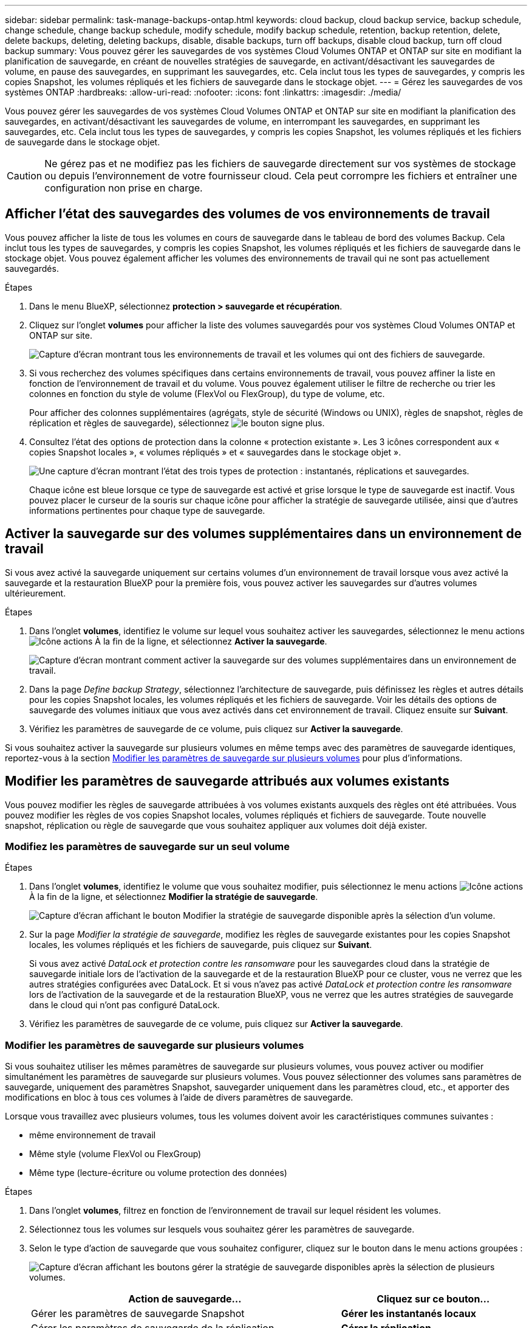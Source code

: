---
sidebar: sidebar 
permalink: task-manage-backups-ontap.html 
keywords: cloud backup, cloud backup service, backup schedule, change schedule, change backup schedule, modify schedule, modify backup schedule, retention, backup retention, delete, delete backups, deleting, deleting backups, disable, disable backups, turn off backups, disable cloud backup, turn off cloud backup 
summary: Vous pouvez gérer les sauvegardes de vos systèmes Cloud Volumes ONTAP et ONTAP sur site en modifiant la planification de sauvegarde, en créant de nouvelles stratégies de sauvegarde, en activant/désactivant les sauvegardes de volume, en pause des sauvegardes, en supprimant les sauvegardes, etc. Cela inclut tous les types de sauvegardes, y compris les copies Snapshot, les volumes répliqués et les fichiers de sauvegarde dans le stockage objet. 
---
= Gérez les sauvegardes de vos systèmes ONTAP
:hardbreaks:
:allow-uri-read: 
:nofooter: 
:icons: font
:linkattrs: 
:imagesdir: ./media/


[role="lead"]
Vous pouvez gérer les sauvegardes de vos systèmes Cloud Volumes ONTAP et ONTAP sur site en modifiant la planification des sauvegardes, en activant/désactivant les sauvegardes de volume, en interrompant les sauvegardes, en supprimant les sauvegardes, etc. Cela inclut tous les types de sauvegardes, y compris les copies Snapshot, les volumes répliqués et les fichiers de sauvegarde dans le stockage objet.


CAUTION: Ne gérez pas et ne modifiez pas les fichiers de sauvegarde directement sur vos systèmes de stockage ou depuis l'environnement de votre fournisseur cloud. Cela peut corrompre les fichiers et entraîner une configuration non prise en charge.



== Afficher l'état des sauvegardes des volumes de vos environnements de travail

Vous pouvez afficher la liste de tous les volumes en cours de sauvegarde dans le tableau de bord des volumes Backup. Cela inclut tous les types de sauvegardes, y compris les copies Snapshot, les volumes répliqués et les fichiers de sauvegarde dans le stockage objet. Vous pouvez également afficher les volumes des environnements de travail qui ne sont pas actuellement sauvegardés.

.Étapes
. Dans le menu BlueXP, sélectionnez *protection > sauvegarde et récupération*.
. Cliquez sur l'onglet *volumes* pour afficher la liste des volumes sauvegardés pour vos systèmes Cloud Volumes ONTAP et ONTAP sur site.
+
image:screenshot_backup_volumes_dashboard.png["Capture d'écran montrant tous les environnements de travail et les volumes qui ont des fichiers de sauvegarde."]

. Si vous recherchez des volumes spécifiques dans certains environnements de travail, vous pouvez affiner la liste en fonction de l'environnement de travail et du volume. Vous pouvez également utiliser le filtre de recherche ou trier les colonnes en fonction du style de volume (FlexVol ou FlexGroup), du type de volume, etc.
+
Pour afficher des colonnes supplémentaires (agrégats, style de sécurité (Windows ou UNIX), règles de snapshot, règles de réplication et règles de sauvegarde), sélectionnez image:button_plus_sign_round.png["le bouton signe plus"].

. Consultez l'état des options de protection dans la colonne « protection existante ». Les 3 icônes correspondent aux « copies Snapshot locales », « volumes répliqués » et « sauvegardes dans le stockage objet ».
+
image:screenshot_backup_protection_status.png["Une capture d'écran montrant l'état des trois types de protection : instantanés, réplications et sauvegardes."]

+
Chaque icône est bleue lorsque ce type de sauvegarde est activé et grise lorsque le type de sauvegarde est inactif. Vous pouvez placer le curseur de la souris sur chaque icône pour afficher la stratégie de sauvegarde utilisée, ainsi que d'autres informations pertinentes pour chaque type de sauvegarde.





== Activer la sauvegarde sur des volumes supplémentaires dans un environnement de travail

Si vous avez activé la sauvegarde uniquement sur certains volumes d'un environnement de travail lorsque vous avez activé la sauvegarde et la restauration BlueXP pour la première fois, vous pouvez activer les sauvegardes sur d'autres volumes ultérieurement.

.Étapes
. Dans l'onglet *volumes*, identifiez le volume sur lequel vous souhaitez activer les sauvegardes, sélectionnez le menu actions image:icon-action.png["Icône actions"] À la fin de la ligne, et sélectionnez *Activer la sauvegarde*.
+
image:screenshot_backup_additional_volume.png["Capture d'écran montrant comment activer la sauvegarde sur des volumes supplémentaires dans un environnement de travail."]

. Dans la page _Define backup Strategy_, sélectionnez l'architecture de sauvegarde, puis définissez les règles et autres détails pour les copies Snapshot locales, les volumes répliqués et les fichiers de sauvegarde. Voir les détails des options de sauvegarde des volumes initiaux que vous avez activés dans cet environnement de travail. Cliquez ensuite sur *Suivant*.
. Vérifiez les paramètres de sauvegarde de ce volume, puis cliquez sur *Activer la sauvegarde*.


Si vous souhaitez activer la sauvegarde sur plusieurs volumes en même temps avec des paramètres de sauvegarde identiques, reportez-vous à la section <<Modifier les paramètres de sauvegarde sur plusieurs volumes,Modifier les paramètres de sauvegarde sur plusieurs volumes>> pour plus d'informations.



== Modifier les paramètres de sauvegarde attribués aux volumes existants

Vous pouvez modifier les règles de sauvegarde attribuées à vos volumes existants auxquels des règles ont été attribuées. Vous pouvez modifier les règles de vos copies Snapshot locales, volumes répliqués et fichiers de sauvegarde. Toute nouvelle snapshot, réplication ou règle de sauvegarde que vous souhaitez appliquer aux volumes doit déjà exister.



=== Modifiez les paramètres de sauvegarde sur un seul volume

.Étapes
. Dans l'onglet *volumes*, identifiez le volume que vous souhaitez modifier, puis sélectionnez le menu actions image:icon-action.png["Icône actions"] À la fin de la ligne, et sélectionnez *Modifier la stratégie de sauvegarde*.
+
image:screenshot_edit_backup_strategy.png["Capture d'écran affichant le bouton Modifier la stratégie de sauvegarde disponible après la sélection d'un volume."]

. Sur la page _Modifier la stratégie de sauvegarde_, modifiez les règles de sauvegarde existantes pour les copies Snapshot locales, les volumes répliqués et les fichiers de sauvegarde, puis cliquez sur *Suivant*.
+
Si vous avez activé _DataLock et protection contre les ransomware_ pour les sauvegardes cloud dans la stratégie de sauvegarde initiale lors de l'activation de la sauvegarde et de la restauration BlueXP pour ce cluster, vous ne verrez que les autres stratégies configurées avec DataLock. Et si vous n'avez pas activé _DataLock et protection contre les ransomware_ lors de l'activation de la sauvegarde et de la restauration BlueXP, vous ne verrez que les autres stratégies de sauvegarde dans le cloud qui n'ont pas configuré DataLock.

. Vérifiez les paramètres de sauvegarde de ce volume, puis cliquez sur *Activer la sauvegarde*.




=== Modifier les paramètres de sauvegarde sur plusieurs volumes

Si vous souhaitez utiliser les mêmes paramètres de sauvegarde sur plusieurs volumes, vous pouvez activer ou modifier simultanément les paramètres de sauvegarde sur plusieurs volumes. Vous pouvez sélectionner des volumes sans paramètres de sauvegarde, uniquement des paramètres Snapshot, sauvegarder uniquement dans les paramètres cloud, etc., et apporter des modifications en bloc à tous ces volumes à l'aide de divers paramètres de sauvegarde.

Lorsque vous travaillez avec plusieurs volumes, tous les volumes doivent avoir les caractéristiques communes suivantes :

* même environnement de travail
* Même style (volume FlexVol ou FlexGroup)
* Même type (lecture-écriture ou volume protection des données)


.Étapes
. Dans l'onglet *volumes*, filtrez en fonction de l'environnement de travail sur lequel résident les volumes.
. Sélectionnez tous les volumes sur lesquels vous souhaitez gérer les paramètres de sauvegarde.
. Selon le type d'action de sauvegarde que vous souhaitez configurer, cliquez sur le bouton dans le menu actions groupées :
+
image:screenshot_manage_backup_settings.png["Capture d'écran affichant les boutons gérer la stratégie de sauvegarde disponibles après la sélection de plusieurs volumes."]

+
[cols="50,30"]
|===
| Action de sauvegarde... | Cliquez sur ce bouton... 


| Gérer les paramètres de sauvegarde Snapshot | *Gérer les instantanés locaux* 


| Gérer les paramètres de sauvegarde de la réplication | *Gérer la réplication* 


| Gérez les paramètres de sauvegarde dans le cloud | *Gérer la sauvegarde* 


| Gérer plusieurs types de paramètres de sauvegarde. Cette option vous permet également de modifier l'architecture de sauvegarde. | *Gérer la sauvegarde et la récupération* 
|===
. Dans la page de sauvegarde qui s'affiche, modifiez les règles de sauvegarde existantes pour les copies Snapshot locales, les volumes répliqués ou les fichiers de sauvegarde, puis cliquez sur *Enregistrer*.
+
Si vous avez activé _DataLock et protection contre les ransomware_ pour les sauvegardes cloud dans la stratégie de sauvegarde initiale lors de l'activation de la sauvegarde et de la restauration BlueXP pour ce cluster, vous ne verrez que les autres stratégies configurées avec DataLock. Et si vous n'avez pas activé _DataLock et protection contre les ransomware_ lors de l'activation de la sauvegarde et de la restauration BlueXP, vous ne verrez que les autres stratégies de sauvegarde dans le cloud qui n'ont pas configuré DataLock.





== Créez une sauvegarde de volume manuelle à tout moment

Vous pouvez créer une sauvegarde à la demande à tout moment pour capturer l'état actuel du volume. Cela peut être utile si des modifications importantes ont été apportées à un volume et que vous ne voulez pas attendre la prochaine sauvegarde planifiée pour protéger ces données. Vous pouvez également utiliser cette fonctionnalité pour créer une sauvegarde pour un volume qui n'est pas en cours de sauvegarde et pour capturer son état actuel.

Vous pouvez créer une copie Snapshot ad hoc ou une sauvegarde vers l'objet d'un volume. Vous ne pouvez pas créer de volume répliqué ad hoc.

Le nom de la sauvegarde inclut l'horodatage afin que vous puissiez identifier votre sauvegarde à la demande à partir d'autres sauvegardes planifiées.

Si vous avez activé _DataLock et protection contre les ransomware_ lors de l'activation de la sauvegarde et de la restauration BlueXP pour ce cluster, la sauvegarde à la demande sera également configurée avec DataLock et la période de conservation sera de 30 jours. Les analyses par ransomware ne sont pas prises en charge pour les sauvegardes ad hoc. link:concept-cloud-backup-policies.html#datalock-and-ransomware-protection["En savoir plus sur le verrouillage des données et la protection contre les attaques par ransomware"^].

Notez que lors de la création d'une sauvegarde ad hoc, un Snapshot est créé sur le volume source. Cet instantané ne faisant pas partie d'une planification Snapshot normale, il ne sera pas désactivé. Vous pouvez supprimer manuellement cet instantané du volume source une fois la sauvegarde terminée. Ainsi, les blocs liés à cette copie Snapshot peuvent être libérés. Le nom de l'instantané commence par `cbs-snapshot-adhoc-`. https://docs.netapp.com/us-en/ontap/san-admin/delete-all-existing-snapshot-copies-volume-task.html["Reportez-vous à la section mode de suppression d'une copie Snapshot à l'aide ONTAP de l'interface de ligne de commandes de"^].


NOTE: La sauvegarde de volumes à la demande n'est pas prise en charge sur les volumes de protection des données.

.Étapes
. Dans l'onglet *volumes*, cliquez sur image:screenshot_horizontal_more_button.gif["Plus d'icône"] Pour le volume et sélectionnez *Backup* > *Create ad-hoc Backup*.
+
image:screenshot_backup_now_button.png["Copie d'écran affichant le bouton Backup Now (sauvegarde maintenant), disponible après la sélection d'un volume."]



La colonne État de la sauvegarde de ce volume affiche « en cours » jusqu'à ce que la sauvegarde soit créée.



== Afficher la liste des sauvegardes pour chaque volume

Vous pouvez afficher la liste de tous les fichiers de sauvegarde existants pour chaque volume. Cette page affiche des informations détaillées sur le volume source, l'emplacement de destination et les détails de la sauvegarde, tels que la dernière sauvegarde effectuée, la stratégie de sauvegarde actuelle, la taille du fichier de sauvegarde, etc.

.Étapes
. Dans l'onglet *volumes*, cliquez sur image:screenshot_horizontal_more_button.gif["Plus d'icône"] Pour le volume source et sélectionnez *Afficher les détails du volume*.
+
image:screenshot_backup_view_backups_button.png["Capture d'écran affichant le bouton Afficher les détails du volume disponible pour un seul volume."]

+
Les détails du volume et la liste des copies Snapshot sont affichés par défaut.

+
image:screenshot_backup_snapshot_list.png["Capture d'écran affichant la liste de tous les fichiers de sauvegarde pour un seul volume."]

. Sélectionnez *instantané*, *réplication* ou *sauvegarde* pour afficher la liste de tous les fichiers de sauvegarde pour chaque type de sauvegarde.
+
image:screenshot_backup_select_backups_type.png["Capture d'écran affichant la liste de tous les fichiers de sauvegarde pour un seul volume : copies Snapshot, volumes répliqués ou sauvegardes dans le stockage objet."]





== Exécutez une analyse anti-ransomware sur une sauvegarde de volume dans le stockage objet

Le logiciel de protection contre les ransomwares NetApp analyse vos fichiers de sauvegarde pour détecter une attaque par ransomware lors de la création d'une sauvegarde dans un fichier objet et lorsque les données d'un fichier de sauvegarde sont restaurées. Vous pouvez également exécuter une analyse à la demande de la protection contre les ransomwares pour vérifier à tout moment que vous utilisez un fichier de sauvegarde spécifique dans le stockage objet. Ceci peut être utile si vous avez eu un problème de ransomware sur un volume en particulier et que vous souhaitez vérifier que les sauvegardes de ce volume ne sont pas affectées.

Cette fonctionnalité est disponible uniquement si la sauvegarde de volume a été créée à partir d'un système doté de ONTAP 9.11.1 ou version ultérieure et si vous avez activé _DataLock et protection contre les ransomware_ dans la stratégie de sauvegarde vers l'objet.

.Étapes
. Dans l'onglet *volumes*, cliquez sur image:screenshot_horizontal_more_button.gif["Plus d'icône"] Pour le volume source et sélectionnez *Afficher les détails du volume*.
+
image:screenshot_backup_view_backups_button.png["Capture d'écran affichant le bouton Afficher les détails du volume disponible pour un seul volume."]

+
Les détails du volume s'affichent.

+
image:screenshot_backup_snapshot_list.png["Capture d'écran affichant la liste de tous les fichiers de sauvegarde pour un seul volume."]

. Sélectionnez *Backup* pour afficher la liste des fichiers de sauvegarde dans le stockage objet.
+
image:screenshot_backup_select_object_backups.png["Capture d'écran affichant la liste de tous les fichiers de sauvegarde dans le stockage objet pour un seul volume."]

. Cliquez sur image:screenshot_horizontal_more_button.gif["Plus d'icône"] Pour le fichier de sauvegarde de volume que vous voulez analyser pour détecter les ransomware et cliquez sur *Rechercher des ransomware*.
+
image:screenshot_scan_one_backup.png["Capture d'écran montrant comment exécuter une analyse par ransomware sur un seul fichier de sauvegarde."]

+
La colonne protection contre les ransomware indique que l'analyse est en cours.





== Gérer la relation de réplication avec le volume source

Après avoir configuré la réplication des données entre deux systèmes, vous pouvez gérer la relation de réplication des données.

.Étapes
. Dans l'onglet *volumes*, cliquez sur image:screenshot_horizontal_more_button.gif["Plus d'icône"] Pour le volume source et sélectionnez l'option *Replication*. Vous pouvez voir toutes les options disponibles.
. Sélectionnez l'action de réplication à effectuer.
+
image:screenshot_replication_managing.png["Capture d'écran affichant la liste des actions disponibles dans le menu action de réplication."]

+
Le tableau suivant décrit les actions disponibles :

+
[cols="15,85"]
|===
| Action | Description 


| Afficher la réplication | Affiche des informations détaillées sur la relation de volume : informations de transfert, informations relatives au dernier transfert, informations détaillées sur le volume et informations sur la stratégie de protection attribuée à la relation. 


| Mettre à jour la réplication | Lance un transfert incrémentiel pour mettre à jour le volume de destination à synchroniser avec le volume source. 


| Interrompre la réplication | Mettez en pause le transfert incrémentiel de copies Snapshot pour mettre à jour le volume de destination. Vous pouvez reprendre ultérieurement si vous souhaitez redémarrer les mises à jour incrémentielles. 


| Interrompre la réplication | Rompt la relation entre les volumes source et de destination et active le volume de destination pour l'accès aux données, en faisant des opérations de lecture-écriture.

Cette option est généralement utilisée lorsque le volume source ne peut pas servir de données en raison d'événements tels que la corruption des données, la suppression accidentelle ou un état hors ligne.

https://docs.netapp.com/us-en/ontap-sm-classic/volume-disaster-recovery/index.html["Découvrez comment configurer un volume de destination pour l'accès aux données et réactiver un volume source dans la documentation ONTAP"^] 


| Abandonner la réplication | Désactive les sauvegardes de ce volume sur le système de destination et désactive également la restauration d'un volume. Les sauvegardes existantes ne seront pas supprimées. Cela ne supprime pas la relation de protection des données entre les volumes source et destination. 


| Resynchronisation inverse | Inverse les rôles des volumes source et de destination. Le contenu du volume source d'origine est remplacé par le contenu du volume de destination. Ceci est utile lorsque vous souhaitez réactiver un volume source hors ligne.

Toutes les données écrites sur le volume source d'origine entre la dernière réplication de données et l'heure à laquelle le volume source a été désactivé ne sont pas conservées. 


| Supprimer la relation | Supprime la relation de protection des données entre les volumes source et de destination, ce qui signifie que la réplication des données n'a plus lieu entre les volumes. Cette action n'active pas le volume de destination pour l'accès aux données, ce qui signifie qu'il ne le fait pas en lecture-écriture. Cette action supprime également la relation entre pairs de cluster et la relation entre la machine virtuelle de stockage (SVM), en l'absence d'autres relations de protection des données entre les systèmes. 
|===


.Résultat
Après avoir sélectionné une action, BlueXP met à jour la relation.



== Modifier une stratégie de sauvegarde dans le cloud existante

Vous pouvez modifier les attributs d'une stratégie de sauvegarde actuellement appliquée aux volumes d'un environnement de travail. La modification de la stratégie de sauvegarde affecte tous les volumes existants utilisant la règle.

[NOTE]
====
* Si vous avez activé _DataLock et protection contre les ransomware_ dans la stratégie initiale lors de l'activation de la sauvegarde et de la restauration BlueXP pour ce cluster, toutes les stratégies que vous modifiez doivent être configurées avec le même paramètre DataLock (gouvernance ou conformité). Et si vous n'avez pas activé _DataLock et protection contre les ransomware_ lors de l'activation de la sauvegarde et de la restauration BlueXP, vous ne pouvez pas activer DataLock maintenant.
* Lorsque vous créez des sauvegardes sur AWS, si vous avez choisi _S3 Glacier_ ou _S3 Glacier Deep Archive_ dans votre première stratégie de sauvegarde lors de l'activation de la sauvegarde et de la restauration BlueXP, ce Tier sera le seul Tier d'archivage disponible lors de l'édition de stratégies de sauvegarde. Si vous avez sélectionné aucun niveau d'archivage dans votre première stratégie de sauvegarde, alors _S3 Glacier_ sera votre seule option d'archivage lors de la modification d'une stratégie.


====
.Étapes
. Dans l'onglet *volumes*, sélectionnez *Paramètres de sauvegarde*.
+
image:screenshot_backup_settings_button.png["Capture d'écran affichant le bouton Backup Settings de l'onglet volumes."]

. Dans la page _Backup Settings_, cliquez sur image:screenshot_horizontal_more_button.gif["Plus d'icône"] Pour l'environnement de travail dans lequel vous souhaitez modifier les paramètres de la stratégie, sélectionnez *gérer les stratégies*.
+
image:screenshot_backup_modify_policy.png["Capture d'écran présentant l'option gérer les stratégies de la page Paramètres de sauvegarde."]

. Dans la page _Manage Policies_, cliquez sur *Edit* pour la stratégie de sauvegarde que vous souhaitez modifier dans cet environnement de travail.
+
image:screenshot_backup_manage_policy_page_edit.png["Capture d'écran affichant le bouton Modifier la stratégie de la page gérer les stratégies."]

. Dans la page _Edit Policy_, cliquez sur image:button_down_caret.png["bouton flèche vers le bas"] Pour développer la section _Labels & Retention_ afin de modifier la planification et/ou la rétention des sauvegardes, puis cliquez sur *Enregistrer*.
+
image:screenshot_backup_edit_policy.png["Capture d'écran présentant les paramètres de stratégie de sauvegarde dans lesquels vous pouvez modifier la planification de sauvegarde et les paramètres de conservation de sauvegarde."]

+
Si votre cluster exécute ONTAP 9.10.1 ou version supérieure, vous pouvez également activer ou désactiver le Tiering des sauvegardes dans le stockage d'archivage après un certain nombre de jours.

+
ifdef::aws[]



link:reference-aws-backup-tiers.html["En savoir plus sur l'utilisation du stockage d'archives AWS"].

endif::aws[]

ifdef::azure[]

link:reference-azure-backup-tiers.html["En savoir plus sur l'utilisation du stockage d'archives Azure"].

endif::azure[]

ifdef::gcp[]

link:reference-google-backup-tiers.html["En savoir plus sur l'utilisation du stockage d'archives Google"]. (Nécessite ONTAP 9.12.1.)

endif::gcp[]

+image:screenshot_backup_modify_policy_page2.png["Copie d'écran montrant le Tiering vers les paramètres de stockage d'archivage pour la sauvegarde et la restauration BlueXP."]

+ Notez que tous les fichiers de sauvegarde qui ont été hiérarchisés vers le stockage d'archivage sont conservés dans ce niveau si vous arrêtez le Tiering des sauvegardes vers l'archivage - ils ne sont pas automatiquement déplacés vers le niveau standard. Seules les sauvegardes de volume nouveaux résident dans le niveau standard.



== Ajoutez une nouvelle stratégie de sauvegarde dans le cloud

Lorsque vous activez la sauvegarde et la restauration BlueXP pour un environnement de travail, tous les volumes que vous sélectionnez initialement sont sauvegardés à l'aide de la règle de sauvegarde par défaut que vous avez définie. Si vous souhaitez attribuer différentes stratégies de sauvegarde à certains volumes ayant des objectifs de point de récupération différents, vous pouvez créer des règles supplémentaires pour ce cluster et les affecter à d'autres volumes.

Si vous souhaitez appliquer une nouvelle stratégie de sauvegarde à certains volumes d'un environnement de travail, vous devez d'abord ajouter la stratégie de sauvegarde à l'environnement de travail. C'est alors possible <<Changing the policy assigned to existing volumes,appliquer la policy aux volumes de cet environnement de travail>>.

[NOTE]
====
* Si vous avez activé _DataLock et protection contre les ransomware_ dans la stratégie initiale lors de l'activation de la sauvegarde et de la restauration BlueXP pour ce cluster, toutes les stratégies supplémentaires que vous créez doivent être configurées avec le même paramètre DataLock (gouvernance ou conformité). Et si vous n'avez pas activé _DataLock et protection contre les ransomware_ lors de l'activation de la sauvegarde et de la restauration BlueXP, vous ne pouvez pas créer de nouvelles stratégies utilisant DataLock.
* Lorsque vous créez des sauvegardes sur AWS, si vous avez choisi _S3 Glacier_ ou _S3 Glacier Deep Archive_ dans votre première stratégie de sauvegarde lors de l'activation de la sauvegarde et de la restauration BlueXP, ce niveau sera le seul Tier d'archivage disponible pour les futures politiques de sauvegarde de ce cluster. Si vous avez sélectionné aucun niveau d'archivage dans votre première stratégie de sauvegarde, alors _S3 Glacier_ sera votre seule option d'archivage pour les stratégies futures.


====
.Étapes
. Dans l'onglet *volumes*, sélectionnez *Paramètres de sauvegarde*.
+
image:screenshot_backup_settings_button.png["Capture d'écran affichant le bouton Backup Settings de l'onglet volumes."]

. Dans la page _Backup Settings_, cliquez sur image:screenshot_horizontal_more_button.gif["Plus d'icône"] Pour l'environnement de travail où vous souhaitez ajouter la nouvelle stratégie, sélectionnez *gérer les stratégies*.
+
image:screenshot_backup_modify_policy.png["Capture d'écran présentant l'option gérer les stratégies de la page Paramètres de sauvegarde."]

. Dans la page _Manage Policies_, cliquez sur *Add New Policy*.
+
image:screenshot_backup_manage_policy_page_add.png["Capture d'écran affichant le bouton Ajouter une nouvelle stratégie de la page gérer les politiques."]

. Dans la page _Ajouter une nouvelle stratégie_, cliquez sur image:button_down_caret.png["bouton flèche vers le bas"] Pour développer la section _Labels & Retention_ afin de définir la planification et la conservation des sauvegardes, puis cliquez sur *Enregistrer*.
+
image:screenshot_backup_add_new_policy.png["Capture d'écran présentant les paramètres de stratégie de sauvegarde dans lesquels vous pouvez ajouter la planification de sauvegarde et les paramètres de conservation de sauvegarde."]

+
Si votre cluster exécute ONTAP 9.10.1 ou version supérieure, vous pouvez également activer ou désactiver le Tiering des sauvegardes dans le stockage d'archivage après un certain nombre de jours.

+
ifdef::aws[]



link:reference-aws-backup-tiers.html["En savoir plus sur l'utilisation du stockage d'archives AWS"].

endif::aws[]

ifdef::azure[]

link:reference-azure-backup-tiers.html["En savoir plus sur l'utilisation du stockage d'archives Azure"].

endif::azure[]

ifdef::gcp[]

link:reference-google-backup-tiers.html["En savoir plus sur l'utilisation du stockage d'archives Google"]. (Nécessite ONTAP 9.12.1.)

endif::gcp[]

+image:screenshot_backup_modify_policy_page2.png["Copie d'écran montrant le Tiering vers les paramètres de stockage d'archivage pour la sauvegarde et la restauration BlueXP."]



== Supprimer les sauvegardes

La sauvegarde et la restauration BlueXP vous permettent de supprimer un seul fichier de sauvegarde, de supprimer toutes les sauvegardes d'un volume ou de supprimer toutes les sauvegardes de tous les volumes d'un environnement de travail. Vous pouvez supprimer toutes les sauvegardes si vous n'avez plus besoin des sauvegardes, ou si vous avez supprimé le volume source et que vous souhaitez supprimer toutes les sauvegardes.

Notez que vous ne pouvez pas supprimer les fichiers de sauvegarde que vous avez verrouillés à l'aide de DataLock et de la protection contre les attaques par ransomware. L'option « Supprimer » n'est pas disponible dans l'interface utilisateur si vous avez sélectionné un ou plusieurs fichiers de sauvegarde verrouillés.


CAUTION: Si vous prévoyez de supprimer un environnement ou un cluster de travail qui dispose de sauvegardes, vous devez supprimer les sauvegardes *avant* de supprimer le système. La sauvegarde et la restauration BlueXP ne suppriment pas automatiquement les sauvegardes lorsque vous supprimez un système et il n'existe pas de prise en charge à jour dans l'interface utilisateur pour supprimer les sauvegardes une fois le système supprimé. Vous continuerez d'être facturé pour les coûts de stockage objet pour les sauvegardes restantes.



=== Supprimez tous les fichiers de sauvegarde d'un environnement de travail

La suppression de toutes les sauvegardes du stockage objet pour un environnement de travail ne désactive pas les sauvegardes futures des volumes de cet environnement de travail. Si vous souhaitez arrêter la création de sauvegardes de tous les volumes d'un environnement de travail, vous pouvez désactiver les sauvegardes <<Deactivating BlueXP backup and recovery for a working environment,comme décrit ici>>.

Notez que cette action n'a aucun impact sur les copies Snapshot ou les volumes répliqués. Ces types de fichiers de sauvegarde ne sont pas supprimés.

.Étapes
. Dans l'onglet *volumes*, sélectionnez *Paramètres de sauvegarde*.
+
image:screenshot_backup_settings_button.png["Capture d'écran affichant le bouton Paramètres de sauvegarde disponible après la sélection d'un environnement de travail."]

. Cliquez sur image:screenshot_horizontal_more_button.gif["Plus d'icône"] Pour l'environnement de travail où vous souhaitez supprimer toutes les sauvegardes et sélectionnez *Supprimer toutes les sauvegardes*.
+
image:screenshot_delete_all_backups.png["Capture d'écran de la sélection du bouton Supprimer toutes les sauvegardes pour supprimer toutes les sauvegardes d'un environnement de travail."]

. Dans la boîte de dialogue de confirmation, entrez le nom de l'environnement de travail et cliquez sur *Supprimer*.




=== Supprimez un seul fichier de sauvegarde pour un volume

Vous pouvez supprimer un seul fichier de sauvegarde si vous n'en avez plus besoin. Cela inclut la suppression d'une sauvegarde unique d'une copie Snapshot de volume ou d'une sauvegarde dans le stockage objet.

Vous ne pouvez pas supprimer de volumes répliqués (volumes de protection des données).

.Étapes
. Dans l'onglet *volumes*, cliquez sur image:screenshot_horizontal_more_button.gif["Plus d'icône"] Pour le volume source et sélectionnez *Afficher les détails du volume*.
+
image:screenshot_backup_view_backups_button.png["Capture d'écran affichant le bouton Afficher les détails du volume disponible pour un seul volume."]

+
Les détails du volume sont affichés et vous pouvez sélectionner *Snapshot*, *Replication* ou *Backup* pour afficher la liste de tous les fichiers de sauvegarde du volume. Par défaut, les copies Snapshot disponibles sont affichées.

+
image:screenshot_backup_snapshot_list.png["Capture d'écran affichant la liste de tous les fichiers de sauvegarde pour un seul volume."]

. Sélectionnez *instantané* ou *sauvegarde* pour voir le type de fichiers de sauvegarde que vous souhaitez supprimer.
+
image:screenshot_backup_select_object_backups.png["Capture d'écran affichant la liste de tous les fichiers de sauvegarde pour un seul volume : copies Snapshot, volumes répliqués ou sauvegardes dans le stockage objet."]

. Cliquez sur image:screenshot_horizontal_more_button.gif["Plus d'icône"] Pour le fichier de sauvegarde de volume que vous souhaitez supprimer, cliquez sur *Supprimer*. La capture d'écran ci-dessous provient d'un fichier de sauvegarde dans le stockage objet.
+
image:screenshot_delete_one_backup.png["Capture d'écran indiquant comment supprimer un seul fichier de sauvegarde."]

. Dans la boîte de dialogue de confirmation, cliquez sur *Supprimer*.




== Supprimez les relations de sauvegarde de volume

La suppression de la relation de sauvegarde d'un volume vous fournit un mécanisme d'archivage si vous souhaitez arrêter la création de nouveaux fichiers de sauvegarde et supprimer le volume source, mais conserver tous les fichiers de sauvegarde existants. Cela vous permet de restaurer ultérieurement le volume à partir du fichier de sauvegarde, si nécessaire, tout en libérant de l'espace du système de stockage source.

Vous n'avez pas nécessairement besoin de supprimer le volume source. Vous pouvez supprimer la relation de sauvegarde d'un volume et conserver le volume source. Dans ce cas, vous pouvez activer la sauvegarde sur le volume ultérieurement. La copie de sauvegarde de base d'origine continue d'être utilisée dans ce cas. Une nouvelle copie de sauvegarde de base n'est pas créée et exportée vers le cloud. Notez que si vous réactivez une relation de sauvegarde, la stratégie de sauvegarde par défaut est attribuée au volume.

Cette fonction n'est disponible que si votre système exécute ONTAP 9.12.1 ou une version ultérieure.

Vous ne pouvez pas supprimer le volume source de l'interface utilisateur de sauvegarde et de restauration BlueXP. Cependant, vous pouvez ouvrir la page Détails du volume sur la toile, et https://docs.netapp.com/us-en/bluexp-cloud-volumes-ontap/task-manage-volumes.html#manage-volumes["supprimez le volume de ce site"].


NOTE: Une fois la relation supprimée, vous ne pouvez pas supprimer des fichiers de sauvegarde de volume individuels. Vous pouvez cependant link:task-manage-backups-ontap.html#deleting-all-backup-files-for-a-volume["supprimez toutes les sauvegardes du volume"] si vous souhaitez supprimer tous les fichiers de sauvegarde.

.Étapes
. Dans l'onglet *volumes*, cliquez sur image:screenshot_horizontal_more_button.gif["Plus d'icône"] Pour le volume source et sélectionnez *Backup* > *Delete Relationship*.
+
image:screenshot_delete_relationship_single.png["Copie d'écran montrant comment supprimer la relation de sauvegarde d'un seul volume."]





== Désactivez la sauvegarde et la restauration BlueXP dans un environnement de travail

La désactivation de la sauvegarde et de la restauration BlueXP pour un environnement de travail désactive les sauvegardes de chaque volume du système, et désactive également la restauration d'un volume. Les sauvegardes existantes ne seront pas supprimées. Cela ne désinscrit pas le service de sauvegarde de cet environnement de travail, car il vous permet de suspendre l'ensemble de l'activité de sauvegarde et de restauration pendant une période donnée.

Notez que vous continuerez d'être facturé par votre fournisseur cloud pour les coûts de stockage objet correspondant à la capacité que vos sauvegardes utilisent, sauf si vous <<Suppression de tous les fichiers de sauvegarde d'un environnement de travail,supprimez les sauvegardes>>.

.Étapes
. Dans l'onglet *volumes*, sélectionnez *Paramètres de sauvegarde*.
+
image:screenshot_backup_settings_button.png["Capture d'écran affichant le bouton Paramètres de sauvegarde disponible après la sélection d'un environnement de travail."]

. Dans la page _Backup Settings_, cliquez sur image:screenshot_horizontal_more_button.gif["Plus d'icône"] Pour l'environnement de travail dans lequel vous souhaitez désactiver les sauvegardes et sélectionnez *Désactiver la sauvegarde*.
+
image:screenshot_disable_backups.png["Capture d'écran du bouton Désactiver la sauvegarde pour un environnement de travail."]

. Dans la boîte de dialogue de confirmation, cliquez sur *Désactiver*.



NOTE: Un bouton *Activer la sauvegarde* apparaît pour cet environnement de travail alors que la sauvegarde est désactivée. Vous pouvez cliquer sur ce bouton lorsque vous souhaitez réactiver la fonctionnalité de sauvegarde pour cet environnement de travail.



== Annulez l'enregistrement de la sauvegarde et de la restauration BlueXP dans un environnement de travail

Vous pouvez annuler l'enregistrement des sauvegardes BlueXP dans un environnement de travail si vous ne souhaitez plus utiliser les fonctionnalités de sauvegarde et si vous souhaitez arrêter de payer les sauvegardes de cet environnement de travail. Cette fonction est généralement utilisée lorsque vous prévoyez de supprimer un environnement de travail et que vous souhaitez annuler le service de sauvegarde.

Vous pouvez également utiliser cette fonction si vous souhaitez modifier le magasin d'objets de destination dans lequel vos sauvegardes de cluster sont stockées. Une fois que vous avez désenregistré la sauvegarde et la restauration BlueXP pour l'environnement de travail, vous pouvez activer la sauvegarde et la restauration BlueXP pour ce cluster en utilisant les nouvelles informations de votre fournisseur cloud.

Avant de pouvoir annuler l'enregistrement de la sauvegarde et de la restauration BlueXP, vous devez effectuer les étapes suivantes, dans l'ordre suivant :

* Désactivez la sauvegarde et la restauration BlueXP pour l'environnement de travail
* Supprimer toutes les sauvegardes de cet environnement de travail


L'option de désenregistrer n'est pas disponible tant que ces deux actions ne sont pas terminées.

.Étapes
. Dans l'onglet *volumes*, sélectionnez *Paramètres de sauvegarde*.
+
image:screenshot_backup_settings_button.png["Capture d'écran affichant le bouton Paramètres de sauvegarde disponible après la sélection d'un environnement de travail."]

. Dans la page _Backup Settings_, cliquez sur image:screenshot_horizontal_more_button.gif["Plus d'icône"] Pour l'environnement de travail où vous souhaitez annuler l'enregistrement du service de sauvegarde et sélectionnez *Annuler l'enregistrement*.
+
image:screenshot_backup_unregister.png["Capture d'écran du bouton Unregister backup pour un environnement de travail."]

. Dans la boîte de dialogue de confirmation, cliquez sur *Annuler l'enregistrement*.


